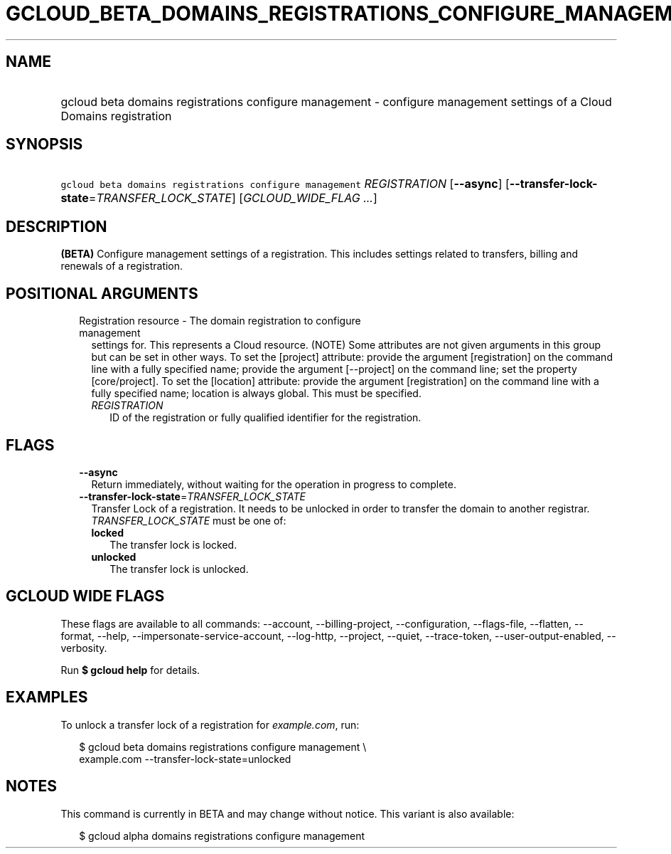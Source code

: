 
.TH "GCLOUD_BETA_DOMAINS_REGISTRATIONS_CONFIGURE_MANAGEMENT" 1



.SH "NAME"
.HP
gcloud beta domains registrations configure management \- configure management settings of a Cloud Domains registration



.SH "SYNOPSIS"
.HP
\f5gcloud beta domains registrations configure management\fR \fIREGISTRATION\fR [\fB\-\-async\fR] [\fB\-\-transfer\-lock\-state\fR=\fITRANSFER_LOCK_STATE\fR] [\fIGCLOUD_WIDE_FLAG\ ...\fR]



.SH "DESCRIPTION"

\fB(BETA)\fR Configure management settings of a registration. This includes
settings related to transfers, billing and renewals of a registration.



.SH "POSITIONAL ARGUMENTS"

.RS 2m
.TP 2m

Registration resource \- The domain registration to configure management
settings for. This represents a Cloud resource. (NOTE) Some attributes are not
given arguments in this group but can be set in other ways. To set the [project]
attribute: provide the argument [registration] on the command line with a fully
specified name; provide the argument [\-\-project] on the command line; set the
property [core/project]. To set the [location] attribute: provide the argument
[registration] on the command line with a fully specified name; location is
always global. This must be specified.

.RS 2m
.TP 2m
\fIREGISTRATION\fR
ID of the registration or fully qualified identifier for the registration.


.RE
.RE
.sp

.SH "FLAGS"

.RS 2m
.TP 2m
\fB\-\-async\fR
Return immediately, without waiting for the operation in progress to complete.

.TP 2m
\fB\-\-transfer\-lock\-state\fR=\fITRANSFER_LOCK_STATE\fR
Transfer Lock of a registration. It needs to be unlocked in order to transfer
the domain to another registrar. \fITRANSFER_LOCK_STATE\fR must be one of:

.RS 2m
.TP 2m
\fBlocked\fR
The transfer lock is locked.
.TP 2m
\fBunlocked\fR
The transfer lock is unlocked.
.RE
.sp



.RE
.sp

.SH "GCLOUD WIDE FLAGS"

These flags are available to all commands: \-\-account, \-\-billing\-project,
\-\-configuration, \-\-flags\-file, \-\-flatten, \-\-format, \-\-help,
\-\-impersonate\-service\-account, \-\-log\-http, \-\-project, \-\-quiet,
\-\-trace\-token, \-\-user\-output\-enabled, \-\-verbosity.

Run \fB$ gcloud help\fR for details.



.SH "EXAMPLES"

To unlock a transfer lock of a registration for \f5\fIexample.com\fR\fR, run:

.RS 2m
$ gcloud beta domains registrations configure management \e
    example.com \-\-transfer\-lock\-state=unlocked
.RE



.SH "NOTES"

This command is currently in BETA and may change without notice. This variant is
also available:

.RS 2m
$ gcloud alpha domains registrations configure management
.RE

